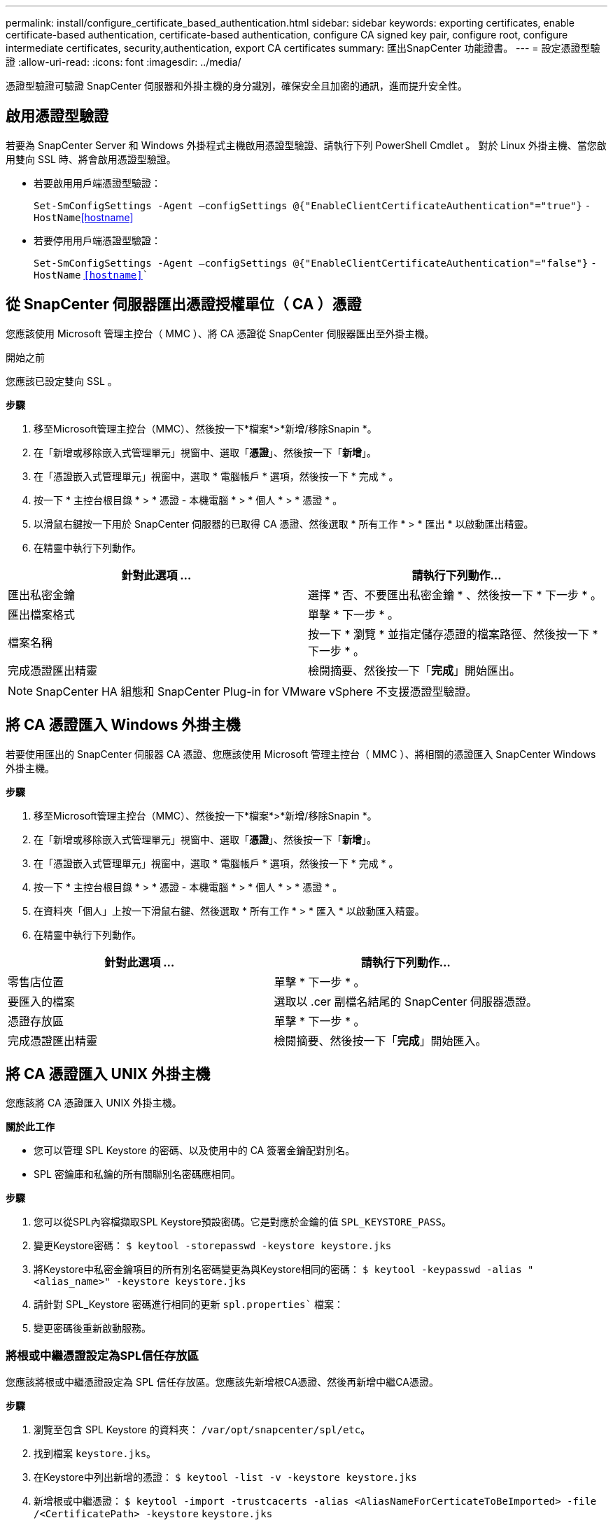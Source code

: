 ---
permalink: install/configure_certificate_based_authentication.html 
sidebar: sidebar 
keywords: exporting certificates, enable certificate-based authentication, certificate-based authentication, configure CA signed key pair, configure root, configure intermediate certificates, security,authentication, export CA certificates 
summary: 匯出SnapCenter 功能證書。 
---
= 設定憑證型驗證
:allow-uri-read: 
:icons: font
:imagesdir: ../media/


[role="lead"]
憑證型驗證可驗證 SnapCenter 伺服器和外掛主機的身分識別，確保安全且加密的通訊，進而提升安全性。



== 啟用憑證型驗證

若要為 SnapCenter Server 和 Windows 外掛程式主機啟用憑證型驗證、請執行下列 PowerShell Cmdlet 。  對於 Linux 外掛主機、當您啟用雙向 SSL 時、將會啟用憑證型驗證。

* 若要啟用用戶端憑證型驗證：
+
`Set-SmConfigSettings -Agent –configSettings @{"EnableClientCertificateAuthentication"="true"}` `-HostName`<<hostname>>

* 若要停用用戶端憑證型驗證：
+
`Set-SmConfigSettings -Agent –configSettings @{"EnableClientCertificateAuthentication"="false"}` `-HostName` `<<hostname>>``





== 從 SnapCenter 伺服器匯出憑證授權單位（ CA ）憑證

您應該使用 Microsoft 管理主控台（ MMC ）、將 CA 憑證從 SnapCenter 伺服器匯出至外掛主機。

.開始之前
您應該已設定雙向 SSL 。

*步驟*

. 移至Microsoft管理主控台（MMC）、然後按一下*檔案*>*新增/移除Snapin *。
. 在「新增或移除嵌入式管理單元」視窗中、選取「*憑證*」、然後按一下「*新增*」。
. 在「憑證嵌入式管理單元」視窗中，選取 * 電腦帳戶 * 選項，然後按一下 * 完成 * 。
. 按一下 * 主控台根目錄 * > * 憑證 - 本機電腦 * > * 個人 * > * 憑證 * 。
. 以滑鼠右鍵按一下用於 SnapCenter 伺服器的已取得 CA 憑證、然後選取 * 所有工作 * > * 匯出 * 以啟動匯出精靈。
. 在精靈中執行下列動作。


|===
| 針對此選項 ... | 請執行下列動作... 


 a| 
匯出私密金鑰
 a| 
選擇 * 否、不要匯出私密金鑰 * 、然後按一下 * 下一步 * 。



 a| 
匯出檔案格式
 a| 
單擊 * 下一步 * 。



 a| 
檔案名稱
 a| 
按一下 * 瀏覽 * 並指定儲存憑證的檔案路徑、然後按一下 * 下一步 * 。



 a| 
完成憑證匯出精靈
 a| 
檢閱摘要、然後按一下「*完成*」開始匯出。

|===

NOTE: SnapCenter HA 組態和 SnapCenter Plug-in for VMware vSphere 不支援憑證型驗證。



== 將 CA 憑證匯入 Windows 外掛主機

若要使用匯出的 SnapCenter 伺服器 CA 憑證、您應該使用 Microsoft 管理主控台（ MMC ）、將相關的憑證匯入 SnapCenter Windows 外掛主機。

*步驟*

. 移至Microsoft管理主控台（MMC）、然後按一下*檔案*>*新增/移除Snapin *。
. 在「新增或移除嵌入式管理單元」視窗中、選取「*憑證*」、然後按一下「*新增*」。
. 在「憑證嵌入式管理單元」視窗中，選取 * 電腦帳戶 * 選項，然後按一下 * 完成 * 。
. 按一下 * 主控台根目錄 * > * 憑證 - 本機電腦 * > * 個人 * > * 憑證 * 。
. 在資料夾「個人」上按一下滑鼠右鍵、然後選取 * 所有工作 * > * 匯入 * 以啟動匯入精靈。
. 在精靈中執行下列動作。


|===
| 針對此選項 ... | 請執行下列動作... 


 a| 
零售店位置
 a| 
單擊 * 下一步 * 。



 a| 
要匯入的檔案
 a| 
選取以 .cer 副檔名結尾的 SnapCenter 伺服器憑證。



 a| 
憑證存放區
 a| 
單擊 * 下一步 * 。



 a| 
完成憑證匯出精靈
 a| 
檢閱摘要、然後按一下「*完成*」開始匯入。

|===


== 將 CA 憑證匯入 UNIX 外掛主機

您應該將 CA 憑證匯入 UNIX 外掛主機。

*關於此工作*

* 您可以管理 SPL Keystore 的密碼、以及使用中的 CA 簽署金鑰配對別名。
* SPL 密鑰庫和私鑰的所有關聯別名密碼應相同。


*步驟*

. 您可以從SPL內容檔擷取SPL Keystore預設密碼。它是對應於金鑰的值 `SPL_KEYSTORE_PASS`。
. 變更Keystore密碼：
`$ keytool -storepasswd -keystore keystore.jks`
. 將Keystore中私密金鑰項目的所有別名密碼變更為與Keystore相同的密碼：
`$ keytool -keypasswd -alias "<alias_name>" -keystore keystore.jks`
. 請針對 SPL_Keystore 密碼進行相同的更新 `spl.properties`` 檔案：
. 變更密碼後重新啟動服務。




=== 將根或中繼憑證設定為SPL信任存放區

您應該將根或中繼憑證設定為 SPL 信任存放區。您應該先新增根CA憑證、然後再新增中繼CA憑證。

*步驟*

. 瀏覽至包含 SPL Keystore 的資料夾： `/var/opt/snapcenter/spl/etc`。
. 找到檔案 `keystore.jks`。
. 在Keystore中列出新增的憑證：
`$ keytool -list -v -keystore keystore.jks`
. 新增根或中繼憑證：
`$ keytool -import -trustcacerts -alias <AliasNameForCerticateToBeImported> -file /<CertificatePath> -keystore` `keystore.jks`
. 將根或中繼憑證設定為SPL信任存放區之後、請重新啟動服務。




=== 將CA簽署金鑰配對設定為SPL信任存放區

您應該將 CA 簽署金鑰配對設定為 SPL 信任存放區。

*步驟*

. 瀏覽至包含 SPL Keystore 的資料夾 `/var/opt/snapcenter/spl/etc`。
. 找到檔案 `keystore.jks``。
. 在Keystore中列出新增的憑證：
`$ keytool -list -v -keystore keystore.jks`
. 新增具有私密金鑰和公開金鑰的CA憑證。
`$ keytool -importkeystore -srckeystore <CertificatePathToImport> -srcstoretype pkcs12 -destkeystore keystore.jks` `-deststoretype JKS`
. 在Keystore中列出新增的憑證。
`$ keytool -list -v -keystore keystore.jks`
. 驗證密鑰庫是否包含與新CA憑證對應的別名、該CA憑證已新增至金鑰庫。
. 將CA憑證的新增私密金鑰密碼變更為金鑰庫密碼。
+
預設的 SPL 金鑰庫密碼是金鑰 SPL_Keystore 密碼的值 `spl.properties` 檔案：

+
`$ keytool -keypasswd -alias "<aliasNameOfAddedCertInKeystore>" -keystore keystore.jks``

. 如果CA憑證中的別名很長且包含空格或特殊字元（「*」、「」、」）、請將別名變更為簡單名稱：
`$ keytool -changealias -alias "<OrignalAliasName>" -destalias "<NewAliasName>" -keystore keystore.jks``
. 從中的 Keystore 設定別名 `spl.properties` 檔案：
請根據SPL_PRO證 書別名更新此值。
. 將CA簽署金鑰配對設定為SPL信任存放區後、請重新啟動服務。




== 匯出SnapCenter 功能證書

您應該匯出 .pfp 格式的 SnapCenter 憑證。

*步驟*

. 移至Microsoft管理主控台（MMC）、然後按一下*檔案*>*新增/移除嵌入式管理單元*。
. 在「新增或移除嵌入式管理單元」視窗中、選取「*憑證*」、然後按一下「*新增*」。
. 在「憑證」嵌入式管理單元視窗中、選取「*我的使用者帳戶*」選項、然後按一下「*完成*」。
. 按一下*主控台根目錄*>*憑證-目前使用者*>*信任的根憑證授權單位*>*憑證*。
. 以滑鼠右鍵按一下含有SnapCenter 「不易用名稱」的憑證、然後選取「*所有工作*」>「*匯出*」以啟動匯出精靈。
. 完成精靈、如下所示：
+
|===
| 在此精靈視窗中... | 請執行下列動作... 


 a| 
匯出私密金鑰
 a| 
選取選項*是、匯出私密金鑰*、然後按一下*下一步*。



 a| 
匯出檔案格式
 a| 
不做任何變更；按一下*下一步*。



 a| 
安全性
 a| 
指定匯出憑證所使用的新密碼、然後按一下*「下一步*」。



 a| 
要匯出的檔案
 a| 
為匯出的憑證指定檔案名稱（您必須使用.pfx）、然後按一下*「Next*（下一步*）」。



 a| 
完成憑證匯出精靈
 a| 
檢閱摘要、然後按一下「*完成*」開始匯出。

|===

